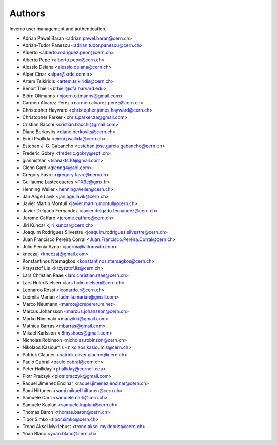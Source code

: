 ..
    This file is part of Invenio.
    Copyright (C) 2015 CERN.

    Invenio is free software; you can redistribute it
    and/or modify it under the terms of the GNU General Public License as
    published by the Free Software Foundation; either version 2 of the
    License, or (at your option) any later version.

    Invenio is distributed in the hope that it will be
    useful, but WITHOUT ANY WARRANTY; without even the implied warranty of
    MERCHANTABILITY or FITNESS FOR A PARTICULAR PURPOSE.  See the GNU
    General Public License for more details.

    You should have received a copy of the GNU General Public License
    along with Invenio; if not, write to the
    Free Software Foundation, Inc., 59 Temple Place, Suite 330, Boston,
    MA 02111-1307, USA.

    In applying this license, CERN does not
    waive the privileges and immunities granted to it by virtue of its status
    as an Intergovernmental Organization or submit itself to any jurisdiction.


Authors
=======

Invenio user management and authentication.

- Adrian Pawel Baran <adrian.pawel.baran@cern.ch>
- Adrian-Tudor Panescu <adrian.tudor.panescu@cern.ch>
- Alberto <alberto.rodriguez.peon@cern.ch>
- Alberto Pepe <alberto.pepe@cern.ch>
- Alessio Deiana <alessio.deiana@cern.ch>
- Alper Cinar <alper@srdc.com.tr>
- Artem Tsikiridis <artem.tsikiridis@cern.ch>
- Benoit Thiell <bthiell@cfa.harvard.edu>
- Björn Oltmanns <bjoern.oltmanns@gmail.com>
- Carmen Alvarez Perez <carmen.alvarez.perez@cern.ch>
- Christopher Hayward <christopher.james.hayward@cern.ch>
- Christopher Parker <chris.parker.za@gmail.com>
- Cristian Bacchi <cristian.bacchi@gmail.com>
- Diane Berkovits <diane.berkovits@cern.ch>
- Eirini Psallida <eirini.psallida@cern.ch>
- Esteban J. G. Gabancho <esteban.jose.garcia.gabancho@cern.ch>
- Frederic Gobry <frederic.gobry@epfl.ch>
- giannistsan <tsanakts.10@gmail.com>
- Glenn Gard <glenng4@aol.com>
- Gregory Favre <gregory.favre@cern.ch>
- Guillaume Lastecoueres <PX9e@gmx.fr>
- Henning Weiler <henning.weiler@cern.ch>
- Jan Aage Lavik <jan.age.lavik@cern.ch>
- Javier Martin Montull <javier.martin.montull@cern.ch>
- Javier Delgado Fernandez <javier.delgado.fernandez@cern.ch>
- Jerome Caffaro <jerome.caffaro@cern.ch>
- Jiri Kuncar <jiri.kuncar@cern.ch>
- Joaquim Rodrigues Silvestre <joaquim.rodrigues.silvestre@cern.ch>
- Juan Francisco Pereira Corral <Juan.Francisco.Pereira.Corral@cern.ch>
- Julio Pernia Aznar <jpernia@altransdb.com>
- kneczaj <kneczaj@gmail.com>
- Konstantinos Ntemagkos <konstantinos.ntemagkos@cern.ch>
- Krzysztof Lis <krzysztof.lis@cern.ch>
- Lars Christian Raae <lars.christian.raae@cern.ch>
- Lars Holm Nielsen <lars.holm.nielsen@cern.ch>
- Leonardo Rossi <leonardo.r@cern.ch>
- Ludmila Marian <ludmila.marian@gmail.com>
- Marco Neumann <marco@crepererum.net>
- Marcus Johansson <marcus.johansson@cern.ch>
- Marko Niinimaki <manzikki@gmail.com>
- Mathieu Barras <mbarras@gmail.com>
- Mikael Karlsson <i8myshoes@gmail.com>
- Nicholas Robinson <nicholas.robinson@cern.ch>
- Nikolaos Kasioumis <nikolaos.kasioumis@cern.ch>
- Patrick Glauner <patrick.oliver.glauner@cern.ch>
- Paulo Cabral <paulo.cabral@cern.ch>
- Peter Halliday <phalliday@cornell.edu>
- Piotr Praczyk <piotr.praczyk@gmail.com>
- Raquel Jimenez Encinar <raquel.jimenez.encinar@cern.ch>
- Sami Hiltunen <sami.mikael.hiltunen@cern.ch>
- Samuele Carli <samuele.carli@cern.ch>
- Samuele Kaplun <samuele.kaplun@cern.ch>
- Thomas Baron <thomas.baron@cern.ch>
- Tibor Simko <tibor.simko@cern.ch>
- Trond Aksel Myklebust <trond.aksel.myklebust@cern.ch>
- Yoan Blanc <yoan.blanc@cern.ch>
